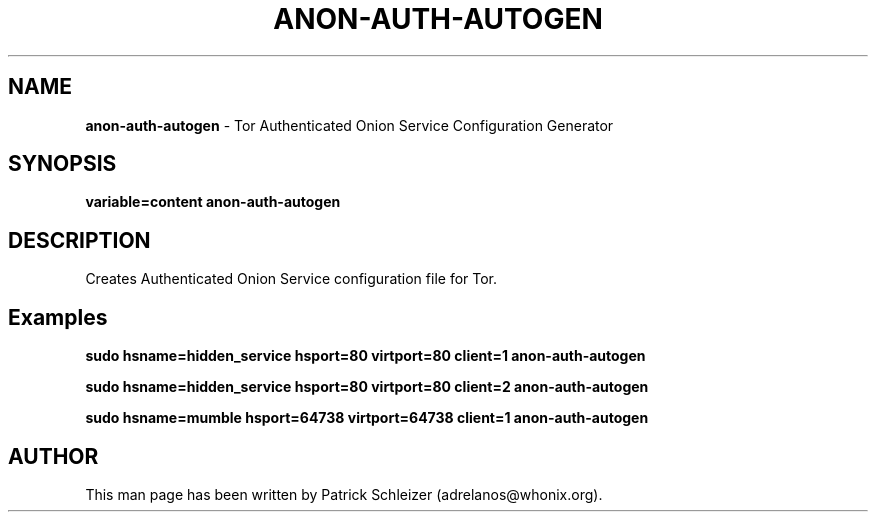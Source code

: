 .\" generated with Ronn-NG/v0.10.1
.\" http://github.com/apjanke/ronn-ng/tree/0.10.1
.TH "ANON\-AUTH\-AUTOGEN" "8" "January 2020" "anon-gw-anonymizer-config" "anon-gw-anonymizer-config Manual"
.SH "NAME"
\fBanon\-auth\-autogen\fR \- Tor Authenticated Onion Service Configuration Generator
.SH "SYNOPSIS"
\fBvariable=content anon\-auth\-autogen\fR
.SH "DESCRIPTION"
Creates Authenticated Onion Service configuration file for Tor\.
.SH "Examples"
\fBsudo hsname=hidden_service hsport=80 virtport=80 client=1 anon\-auth\-autogen\fR
.P
\fBsudo hsname=hidden_service hsport=80 virtport=80 client=2 anon\-auth\-autogen\fR
.P
\fBsudo hsname=mumble hsport=64738 virtport=64738 client=1 anon\-auth\-autogen\fR
.SH "AUTHOR"
This man page has been written by Patrick Schleizer (adrelanos@whonix\.org)\.
